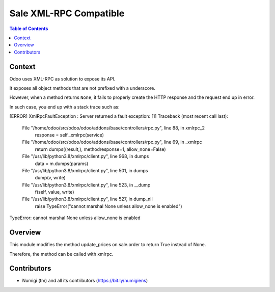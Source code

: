 Sale XML-RPC Compatible
=======================

.. contents:: Table of Contents

Context
-------
Odoo uses XML-RPC as solution to expose its API.

It exposes all object methods that are not prefixed with a underscore.

However, when a method returns ``None``, it fails to properly create the HTTP response
and the request end up in error.

In such case, you end up with a stack trace such as:

[ERROR] XmlRpcFaultException :
Server returned a fault exception: [1] Traceback (most recent call last):
  File "/home/odoo/src/odoo/odoo/addons/base/controllers/rpc.py", line 88, in xmlrpc_2
    response = self._xmlrpc(service)
  File "/home/odoo/src/odoo/odoo/addons/base/controllers/rpc.py", line 69, in _xmlrpc
    return dumps((result,), methodresponse=1, allow_none=False)
  File "/usr/lib/python3.8/xmlrpc/client.py", line 968, in dumps
    data = m.dumps(params)
  File "/usr/lib/python3.8/xmlrpc/client.py", line 501, in dumps
    dump(v, write)
  File "/usr/lib/python3.8/xmlrpc/client.py", line 523, in __dump
    f(self, value, write)
  File "/usr/lib/python3.8/xmlrpc/client.py", line 527, in dump_nil
    raise TypeError("cannot marshal None unless allow_none is enabled")
TypeError: cannot marshal None unless allow_none is enabled

Overview
--------
This module modifies the method update_prices on sale.order to return True instead of None.

Therefore, the method can be called with xmlrpc.

Contributors
------------
* Numigi (tm) and all its contributors (https://bit.ly/numigiens)

